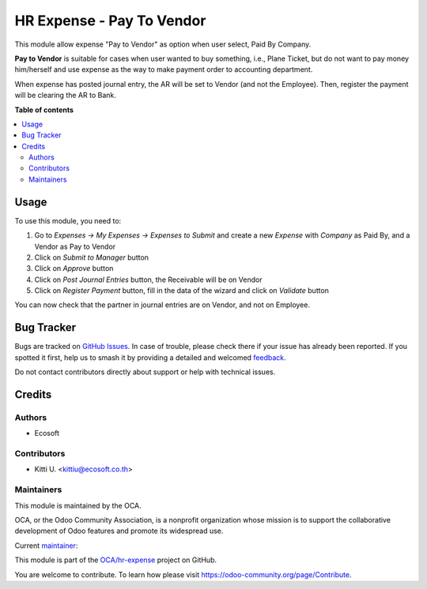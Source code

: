 ==========================
HR Expense - Pay To Vendor
==========================

.. 
   !!!!!!!!!!!!!!!!!!!!!!!!!!!!!!!!!!!!!!!!!!!!!!!!!!!!
   !! This file is generated by oca-gen-addon-readme !!
   !! changes will be overwritten.                   !!
   !!!!!!!!!!!!!!!!!!!!!!!!!!!!!!!!!!!!!!!!!!!!!!!!!!!!
   !! source digest: sha256:35b4d6a5e7979037d4a3fa64fbf7222c10e47e8d7fcdcdf22246874df1f2f8f3
   !!!!!!!!!!!!!!!!!!!!!!!!!!!!!!!!!!!!!!!!!!!!!!!!!!!!

.. |badge1| image:: https://img.shields.io/badge/maturity-Beta-yellow.png
    :target: https://odoo-community.org/page/development-status
    :alt: Beta
.. |badge2| image:: https://img.shields.io/badge/licence-AGPL--3-blue.png
    :target: http://www.gnu.org/licenses/agpl-3.0-standalone.html
    :alt: License: AGPL-3
.. |badge3| image:: https://img.shields.io/badge/github-OCA%2Fhr--expense-lightgray.png?logo=github
    :target: https://github.com/OCA/hr-expense/tree/16.0/hr_expense_pay_to_vendor
    :alt: OCA/hr-expense
.. |badge4| image:: https://img.shields.io/badge/weblate-Translate%20me-F47D42.png
    :target: https://translation.odoo-community.org/projects/hr-expense-16-0/hr-expense-16-0-hr_expense_pay_to_vendor
    :alt: Translate me on Weblate
.. |badge5| image:: https://img.shields.io/badge/runboat-Try%20me-875A7B.png
    :target: https://runboat.odoo-community.org/builds?repo=OCA/hr-expense&target_branch=16.0
    :alt: Try me on Runboat

|badge1| |badge2| |badge3| |badge4| |badge5|

This module allow expense "Pay to Vendor" as option when user select, Paid By Company.

**Pay to Vendor** is suitable for cases when user wanted to buy something, i.e., Plane Ticket,
but do not want to pay money him/herself and use expense as the way to make payment order to accounting department.

When expense has posted journal entry, the AR will be set to Vendor (and not the Employee).
Then, register the payment will be clearing the AR to Bank.

**Table of contents**

.. contents::
   :local:

Usage
=====

To use this module, you need to:

#. Go to *Expenses -> My Expenses -> Expenses to Submit* and create a new
   *Expense* with *Company* as Paid By, and a Vendor as Pay to Vendor
#. Click on *Submit to Manager* button
#. Click on *Approve* button
#. Click on *Post Journal Entries* button, the Receivable will be on Vendor
#. Click on *Register Payment* button, fill in the data of the wizard and
   click on *Validate* button

You can now check that the partner in journal entries are on Vendor, and not on Employee.

Bug Tracker
===========

Bugs are tracked on `GitHub Issues <https://github.com/OCA/hr-expense/issues>`_.
In case of trouble, please check there if your issue has already been reported.
If you spotted it first, help us to smash it by providing a detailed and welcomed
`feedback <https://github.com/OCA/hr-expense/issues/new?body=module:%20hr_expense_pay_to_vendor%0Aversion:%2016.0%0A%0A**Steps%20to%20reproduce**%0A-%20...%0A%0A**Current%20behavior**%0A%0A**Expected%20behavior**>`_.

Do not contact contributors directly about support or help with technical issues.

Credits
=======

Authors
~~~~~~~

* Ecosoft

Contributors
~~~~~~~~~~~~

* Kitti U. <kittiu@ecosoft.co.th>

Maintainers
~~~~~~~~~~~

This module is maintained by the OCA.

.. image:: https://odoo-community.org/logo.png
   :alt: Odoo Community Association
   :target: https://odoo-community.org

OCA, or the Odoo Community Association, is a nonprofit organization whose
mission is to support the collaborative development of Odoo features and
promote its widespread use.

.. |maintainer-kittiu| image:: https://github.com/kittiu.png?size=40px
    :target: https://github.com/kittiu
    :alt: kittiu

Current `maintainer <https://odoo-community.org/page/maintainer-role>`__:

|maintainer-kittiu| 

This module is part of the `OCA/hr-expense <https://github.com/OCA/hr-expense/tree/16.0/hr_expense_pay_to_vendor>`_ project on GitHub.

You are welcome to contribute. To learn how please visit https://odoo-community.org/page/Contribute.
